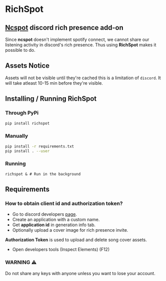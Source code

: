 * RichSpot
** [[https://github.com/hrkfdn/ncspot][Ncspot]] discord rich presence add-on
Since *ncspot* doesn't implement spotify connect, we cannot share our listening activity in discord's rich presence.
Thus using *RichSpot* makes it possible to do.

[[file:imgs/example.png]]

** Assets Notice
Assets will not be visible until they're cached this is a limitation of =discord=.
It will take atleast 10-15 min before they're visible.
** Installing / Running RichSpot
*** Through PyPi
#+begin_src bash
pip install richspot
#+end_src
*** Manually
#+begin_src bash
pip install -r requirements.txt
pip install . --user
#+end_src
*** Running
#+begin_src shell
richspot & # Run in the background
#+end_src
** Requirements
*** How to obtain client id and authorization token?
+ Go to discord developers [[https://discord.com/developers/applications/][page]].
+ Create an application with a custom name.
+ Get *application id* in generation info tab.
+ Optionally upload a cover image for rich presence invite.
*Authorization Token* is used to upload and delete song cover assets.
+ Open developers tools (Inspect Elements) (F12)

[[file:imgs/auth_token.png]]

*** WARNING ⚠
Do not share any keys with anyone unless you want to lose your account.
